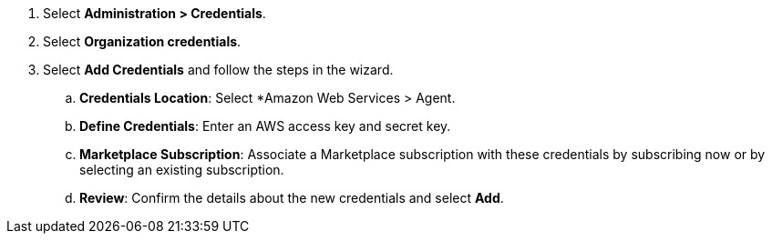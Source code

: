. Select *Administration > Credentials*.

. Select *Organization credentials*.

. Select *Add Credentials* and follow the steps in the wizard.

.. *Credentials Location*: Select *Amazon Web Services > Agent.

.. *Define Credentials*: Enter an AWS access key and secret key.

.. *Marketplace Subscription*: Associate a Marketplace subscription with these credentials by subscribing now or by selecting an existing subscription.

.. *Review*: Confirm the details about the new credentials and select *Add*.

